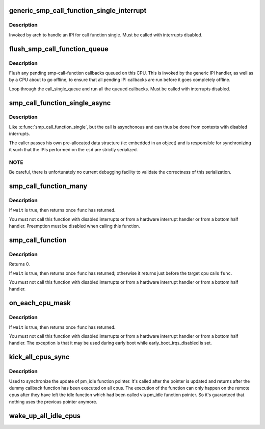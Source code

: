.. -*- coding: utf-8; mode: rst -*-
.. src-file: kernel/smp.c

.. _`generic_smp_call_function_single_interrupt`:

generic_smp_call_function_single_interrupt
==========================================

.. c:function:: void generic_smp_call_function_single_interrupt( void)

    Execute SMP IPI callbacks

    :param  void:
        no arguments

.. _`generic_smp_call_function_single_interrupt.description`:

Description
-----------

Invoked by arch to handle an IPI for call function single.
Must be called with interrupts disabled.

.. _`flush_smp_call_function_queue`:

flush_smp_call_function_queue
=============================

.. c:function:: void flush_smp_call_function_queue(bool warn_cpu_offline)

    Flush pending smp-call-function callbacks

    :param bool warn_cpu_offline:
        If set to 'true', warn if callbacks were queued on an
        offline CPU. Skip this check if set to 'false'.

.. _`flush_smp_call_function_queue.description`:

Description
-----------

Flush any pending smp-call-function callbacks queued on this CPU. This is
invoked by the generic IPI handler, as well as by a CPU about to go offline,
to ensure that all pending IPI callbacks are run before it goes completely
offline.

Loop through the call_single_queue and run all the queued callbacks.
Must be called with interrupts disabled.

.. _`smp_call_function_single_async`:

smp_call_function_single_async
==============================

.. c:function:: int smp_call_function_single_async(int cpu, call_single_data_t *csd)

    Run an asynchronous function on a specific CPU.

    :param int cpu:
        The CPU to run on.

    :param call_single_data_t \*csd:
        Pre-allocated and setup data structure

.. _`smp_call_function_single_async.description`:

Description
-----------

Like \ :c:func:`smp_call_function_single`\ , but the call is asynchonous and
can thus be done from contexts with disabled interrupts.

The caller passes his own pre-allocated data structure
(ie: embedded in an object) and is responsible for synchronizing it
such that the IPIs performed on the \ ``csd``\  are strictly serialized.

.. _`smp_call_function_single_async.note`:

NOTE
----

Be careful, there is unfortunately no current debugging facility to
validate the correctness of this serialization.

.. _`smp_call_function_many`:

smp_call_function_many
======================

.. c:function:: void smp_call_function_many(const struct cpumask *mask, smp_call_func_t func, void *info, bool wait)

    Run a function on a set of other CPUs.

    :param const struct cpumask \*mask:
        The set of cpus to run on (only runs on online subset).

    :param smp_call_func_t func:
        The function to run. This must be fast and non-blocking.

    :param void \*info:
        An arbitrary pointer to pass to the function.

    :param bool wait:
        If true, wait (atomically) until function has completed
        on other CPUs.

.. _`smp_call_function_many.description`:

Description
-----------

If \ ``wait``\  is true, then returns once \ ``func``\  has returned.

You must not call this function with disabled interrupts or from a
hardware interrupt handler or from a bottom half handler. Preemption
must be disabled when calling this function.

.. _`smp_call_function`:

smp_call_function
=================

.. c:function:: int smp_call_function(smp_call_func_t func, void *info, int wait)

    Run a function on all other CPUs.

    :param smp_call_func_t func:
        The function to run. This must be fast and non-blocking.

    :param void \*info:
        An arbitrary pointer to pass to the function.

    :param int wait:
        If true, wait (atomically) until function has completed
        on other CPUs.

.. _`smp_call_function.description`:

Description
-----------

Returns 0.

If \ ``wait``\  is true, then returns once \ ``func``\  has returned; otherwise
it returns just before the target cpu calls \ ``func``\ .

You must not call this function with disabled interrupts or from a
hardware interrupt handler or from a bottom half handler.

.. _`on_each_cpu_mask`:

on_each_cpu_mask
================

.. c:function:: void on_each_cpu_mask(const struct cpumask *mask, smp_call_func_t func, void *info, bool wait)

    Run a function on processors specified by cpumask, which may include the local processor.

    :param const struct cpumask \*mask:
        The set of cpus to run on (only runs on online subset).

    :param smp_call_func_t func:
        The function to run. This must be fast and non-blocking.

    :param void \*info:
        An arbitrary pointer to pass to the function.

    :param bool wait:
        If true, wait (atomically) until function has completed
        on other CPUs.

.. _`on_each_cpu_mask.description`:

Description
-----------

If \ ``wait``\  is true, then returns once \ ``func``\  has returned.

You must not call this function with disabled interrupts or from a
hardware interrupt handler or from a bottom half handler.  The
exception is that it may be used during early boot while
early_boot_irqs_disabled is set.

.. _`kick_all_cpus_sync`:

kick_all_cpus_sync
==================

.. c:function:: void kick_all_cpus_sync( void)

    Force all cpus out of idle

    :param  void:
        no arguments

.. _`kick_all_cpus_sync.description`:

Description
-----------

Used to synchronize the update of pm_idle function pointer. It's
called after the pointer is updated and returns after the dummy
callback function has been executed on all cpus. The execution of
the function can only happen on the remote cpus after they have
left the idle function which had been called via pm_idle function
pointer. So it's guaranteed that nothing uses the previous pointer
anymore.

.. _`wake_up_all_idle_cpus`:

wake_up_all_idle_cpus
=====================

.. c:function:: void wake_up_all_idle_cpus( void)

    break all cpus out of idle wake_up_all_idle_cpus try to break all cpus which is in idle state even including idle polling cpus, for non-idle cpus, we will do nothing for them.

    :param  void:
        no arguments

.. This file was automatic generated / don't edit.

